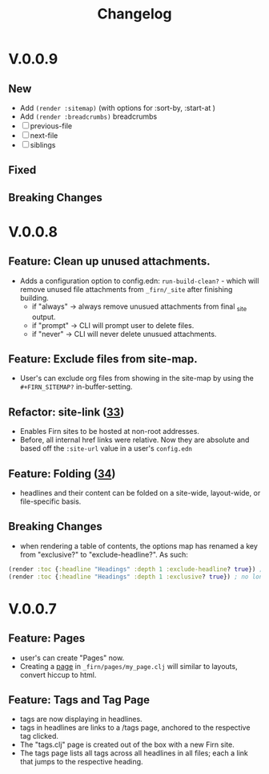 #+TITLE: Changelog
#+FIRN_ORDER: 5
#+FIRN_TOC: {:depth 1}
#+FIRN_UNDER: Reference

* V.0.0.9

** New
- Add ~(render :sitemap)~ (with options for :sort-by, :start-at )
- Add ~(render :breadcrumbs)~ breadcrumbs
- [ ] previous-file
- [ ] next-file
- [ ] siblings
** Fixed
** Breaking Changes

* V.0.0.8
** Feature: Clean up unused attachments.
- Adds a configuration option to config.edn: ~run-build-clean?~ - which will
  remove unused file attachments from ~_firn/_site~ after finishing building.
  - if "always" -> always remove unusued attachments from final _site output.
  - if "prompt" -> CLI will prompt user to delete files.
  - if "never" -> CLI will never delete unusued attachments.

** Feature: Exclude files from site-map.
- User's can exclude org files from showing in the site-map by using the ~#+FIRN_SITEMAP?~ in-buffer-setting.
** Refactor: site-link ([[https://github.com/theiceshelf/firn/pull/33][33]])
- Enables Firn sites to be hosted at non-root addresses.
- Before, all internal href links were relative. Now they are absolute and based off the ~:site-url~ value in a user's ~config.edn~
** Feature: Folding ([[https://github.com/theiceshelf/firn/pull/34][34]])
- headlines and their content can be folded on a site-wide, layout-wide, or file-specific basis.
** Breaking Changes
- when rendering a table of contents, the options map has renamed a key from "exclusive?" to "exclude-headline?". As such:

#+BEGIN_SRC clojure
(render :toc {:headline "Headings" :depth 1 :exclude-headline? true}) ; is now valid
(render :toc {:headline "Headings" :depth 1 :exclusive? true}) ; no longer works.
#+END_SRC

* V.0.0.7
** Feature: Pages
- user's can create "Pages" now.
- Creating a [[file:pages.org][page]] in ~_firn/pages/my_page.clj~ will similar to layouts, convert hiccup to html.
** Feature: Tags and Tag Page
- tags are now displaying in headlines.
- tags in headlines are links to a /tags page, anchored to the respective tag clicked.
- The "tags.clj" page is created out of the box with a new Firn site.
- The tags page lists all tags across all headlines in all files; each a link that jumps to the respective heading.
